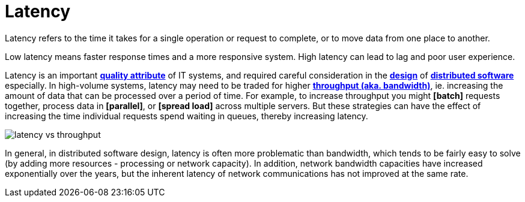 = Latency

// TODO: https://aws.amazon.com/compare/the-difference-between-throughput-and-latency/

Latency refers to the time it takes for a single operation or request to complete, or to move data from one place to another.

Low latency means faster response times and a more responsive system. High latency can lead to lag and poor user experience.

Latency is an important *link:./quality-attributes.adoc[quality attribute]* of IT systems, and required careful consideration in the *link:./system-design.adoc[design]* of *link:./distributed-system.adoc[distributed software]* especially. In high-volume systems, latency may need to be traded for higher *link:./throughput.adoc[throughput (aka. bandwidth)]*, ie. increasing the amount of data that can be processed over a period of time. For example, to increase throughput you might *[batch]* requests together, process data in *[parallel]*, or *[spread load]* across multiple servers. But these strategies can have the effect of increasing the time individual requests spend waiting in queues, thereby increasing latency.

image::./_/latency-vs-throughput.svg[]

In general, in distributed software design, latency is often more problematic than bandwidth, which tends to be fairly easy to solve (by adding more resources - processing or network capacity). In addition, network bandwidth capacities have increased exponentially over the years, but the inherent latency of network communications has not improved at the same rate.

